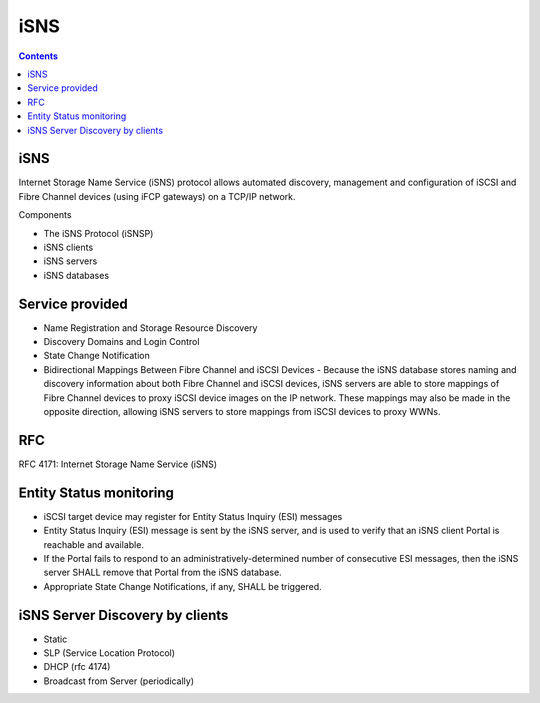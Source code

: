 iSNS
====

.. contents::

iSNS
----
Internet Storage Name Service (iSNS) protocol allows automated discovery, management and configuration of iSCSI and Fibre Channel devices (using iFCP gateways) on a TCP/IP network.

Components

*    The iSNS Protocol (iSNSP)
*    iSNS clients
*    iSNS servers
*    iSNS databases

Service provided
----------------

*    Name Registration and Storage Resource Discovery
*    Discovery Domains and Login Control
*    State Change Notification
*    Bidirectional Mappings Between Fibre Channel and iSCSI Devices - Because the iSNS database stores naming and discovery information about both Fibre Channel and iSCSI devices, iSNS servers are able to store mappings of Fibre Channel devices to proxy iSCSI device images on the IP network. These mappings may also be made in the opposite direction, allowing iSNS servers to store mappings from iSCSI devices to proxy WWNs.

RFC
---
RFC 4171: Internet Storage Name Service (iSNS)

Entity Status monitoring
------------------------

*    iSCSI target device may register for Entity Status Inquiry (ESI) messages
*    Entity Status Inquiry (ESI) message is sent by the iSNS server, and is used to verify that an iSNS client Portal is reachable and available.
*    If the Portal fails to respond to an administratively-determined number of consecutive ESI messages, then the iSNS server SHALL remove that Portal from the iSNS database.
*    Appropriate State Change Notifications, if any, SHALL be triggered. 


iSNS Server Discovery by clients
--------------------------------

*    Static
*    SLP (Service Location Protocol)
*    DHCP (rfc 4174)
*    Broadcast from Server (periodically)

